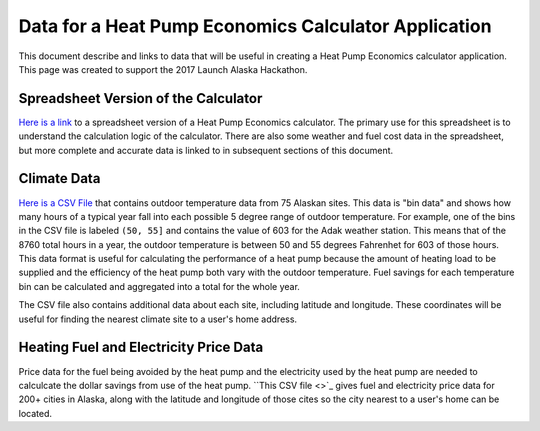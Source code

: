 .. _heat-pump-calc:

Data for a Heat Pump Economics Calculator Application
=====================================================

This document describe and links to data that will be useful in creating
a Heat Pump Economics calculator application.  This page was created to
support the 2017 Launch Alaska Hackathon.

Spreadsheet Version of the Calculator
-------------------------------------

`Here is a link <http://analysisnorth.com/hackathon/heatpump/Ductless_Heat_Pump_Calculator_Alaska.xlsm>`_
to a spreadsheet version of a Heat Pump
Economics calculator.  The primary use for this spreadsheet is to understand the
calculation logic of the calculator.  There are also some weather and fuel cost data in
the spreadsheet, but more complete and accurate data is linked to in
subsequent sections of this document.

Climate Data
------------

`Here is a CSV File <http://analysisnorth.com/hackathon/heatpump/temp_bin_data.csv>`_
that contains outdoor temperature data from 75 Alaskan sites.  This data is "bin data"
and shows how many hours of a typical year fall into each possible 5 degree range of
outdoor temperature.  For example, one of the bins in the CSV file is labeled
``(50, 55]`` and contains the value of 603 for the Adak weather station.  This means that
of the 8760 total hours in a year, the outdoor temperature is between 50 and 55 degrees
Fahrenhet for 603 of those hours.  This data format is useful for calculating the
performance of a heat pump because the amount of heating load to be supplied and the
efficiency of the heat pump both vary with the outdoor temperature.  Fuel savings
for each temperature bin can be calculated and aggregated into a total for the
whole year.

The CSV file also contains additional data about each site, including latitude and
longitude.  These coordinates will be useful for finding the nearest climate site
to a user's home address.

Heating Fuel and Electricity Price Data
---------------------------------------

Price data for the fuel being avoided by the heat pump and the electricity
used by the heat pump are needed to calculcate the dollar savings from
use of the heat pump.  ``This CSV file <>`_
gives fuel and electricity price data for 200+ cities in Alaska, along with
the latitude and longitude of those cites so the city nearest to a user's
home can be located.